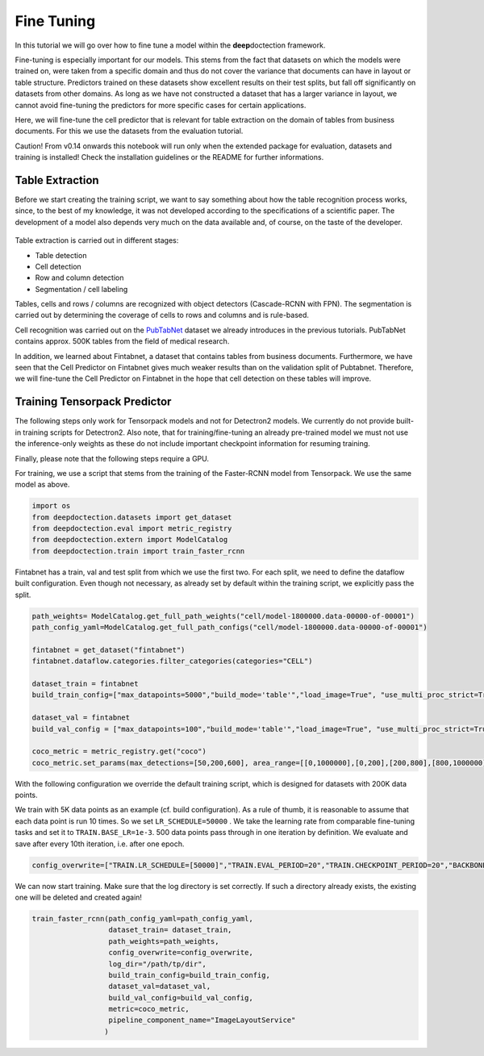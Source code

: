 Fine Tuning
===========

In this tutorial we will go over how to fine tune a model within the
**deep**\ doctection framework.

Fine-tuning is especially important for our models. This stems from the
fact that datasets on which the models were trained on, were taken from
a specific domain and thus do not cover the variance that documents can
have in layout or table structure. Predictors trained on these datasets
show excellent results on their test splits, but fall off significantly
on datasets from other domains. As long as we have not constructed a
dataset that has a larger variance in layout, we cannot avoid
fine-tuning the predictors for more specific cases for certain
applications.

Here, we will fine-tune the cell predictor that is relevant for table
extraction on the domain of tables from business documents. For this we
use the datasets from the evaluation tutorial.

Caution! From v0.14 onwards this notebook will run only when the extended package for evaluation, datasets and training
is installed! Check the installation guidelines or the README for further informations.

Table Extraction
----------------

Before we start creating the training script, we want to say something
about how the table recognition process works, since, to the best of my
knowledge, it was not developed according to the specifications of a
scientific paper. The development of a model also depends very much on
the data available and, of course, on the taste of the developer.

.. figure:: ./pics/dd_table.png
   :alt: title


Table extraction is carried out in different stages:

-  Table detection
-  Cell detection
-  Row and column detection
-  Segmentation / cell labeling

Tables, cells and rows / columns are recognized with object detectors
(Cascade-RCNN with FPN). The segmentation is carried out by determining
the coverage of cells to rows and columns and is rule-based.

Cell recognition was carried out on the
`PubTabNet <https://github.com/ibm-aur-nlp/PubTabNet>`__ dataset we
already introduces in the previous tutorials. PubTabNet contains approx.
500K tables from the field of medical research.

In addition, we learned about Fintabnet, a dataset that contains tables
from business documents. Furthermore, we have seen that the Cell
Predictor on Fintabnet gives much weaker results than on the validation
split of Pubtabnet. Therefore, we will fine-tune the Cell Predictor on
Fintabnet in the hope that cell detection on these tables will improve.

Training Tensorpack Predictor
-----------------------------

The following steps only work for Tensorpack models and not for
Detectron2 models. We currently do not provide built-in training scripts
for Detectron2. Also note, that for training/fine-tuning an already
pre-trained model we must not use the inference-only weights as these do
not include important checkpoint information for resuming training.

Finally, please note that the following steps require a GPU.

For training, we use a script that stems from the training of the
Faster-RCNN model from Tensorpack. We use the same model as above.

.. code:: ipython3

    import os
    from deepdoctection.datasets import get_dataset
    from deepdoctection.eval import metric_registry
    from deepdoctection.extern import ModelCatalog
    from deepdoctection.train import train_faster_rcnn

Fintabnet has a train, val and test split from which we use the first
two. For each split, we need to define the dataflow built configuration.
Even though not necessary, as already set by default within the training
script, we explicitly pass the split.

.. code:: ipython3

    path_weights= ModelCatalog.get_full_path_weights("cell/model-1800000.data-00000-of-00001")
    path_config_yaml=ModelCatalog.get_full_path_configs("cell/model-1800000.data-00000-of-00001")
    
    fintabnet = get_dataset("fintabnet")
    fintabnet.dataflow.categories.filter_categories(categories="CELL")
    
    dataset_train = fintabnet
    build_train_config=["max_datapoints=5000","build_mode='table'","load_image=True", "use_multi_proc_strict=True","split=train"]
    
    dataset_val = fintabnet
    build_val_config = ["max_datapoints=100","build_mode='table'","load_image=True", "use_multi_proc_strict=True","split=val"]
    
    coco_metric = metric_registry.get("coco")
    coco_metric.set_params(max_detections=[50,200,600], area_range=[[0,1000000],[0,200],[200,800],[800,1000000]])

With the following configuration we override the default training
script, which is designed for datasets with 200K data points.

We train with 5K data points as an example (cf. build configuration). As
a rule of thumb, it is reasonable to assume that each data point is run
10 times. So we set ``LR_SCHEDULE=50000`` . We take the learning rate
from comparable fine-tuning tasks and set it to ``TRAIN.BASE_LR=1e-3``.
500 data points pass through in one iteration by definition. We evaluate
and save after every 10th iteration, i.e. after one epoch.

.. code:: ipython3

    config_overwrite=["TRAIN.LR_SCHEDULE=[50000]","TRAIN.EVAL_PERIOD=20","TRAIN.CHECKPOINT_PERIOD=20","BACKBONE.FREEZE_AT=0","TRAIN.BASE_LR=1e-3"]

We can now start training. Make sure that the log directory is set
correctly. If such a directory already exists, the existing one will be
deleted and created again!

.. code:: ipython3

    train_faster_rcnn(path_config_yaml=path_config_yaml,
                      dataset_train= dataset_train,
                      path_weights=path_weights,
                      config_overwrite=config_overwrite,
                      log_dir="/path/tp/dir",
                      build_train_config=build_train_config,
                      dataset_val=dataset_val,
                      build_val_config=build_val_config,
                      metric=coco_metric,
                      pipeline_component_name="ImageLayoutService"
                     )

